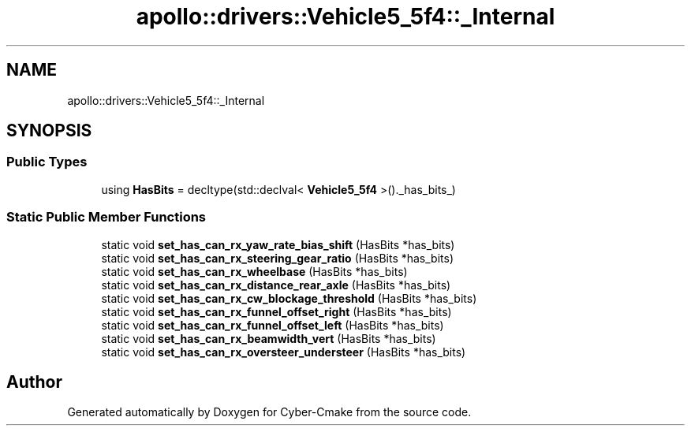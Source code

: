 .TH "apollo::drivers::Vehicle5_5f4::_Internal" 3 "Sun Sep 3 2023" "Version 8.0" "Cyber-Cmake" \" -*- nroff -*-
.ad l
.nh
.SH NAME
apollo::drivers::Vehicle5_5f4::_Internal
.SH SYNOPSIS
.br
.PP
.SS "Public Types"

.in +1c
.ti -1c
.RI "using \fBHasBits\fP = decltype(std::declval< \fBVehicle5_5f4\fP >()\&._has_bits_)"
.br
.in -1c
.SS "Static Public Member Functions"

.in +1c
.ti -1c
.RI "static void \fBset_has_can_rx_yaw_rate_bias_shift\fP (HasBits *has_bits)"
.br
.ti -1c
.RI "static void \fBset_has_can_rx_steering_gear_ratio\fP (HasBits *has_bits)"
.br
.ti -1c
.RI "static void \fBset_has_can_rx_wheelbase\fP (HasBits *has_bits)"
.br
.ti -1c
.RI "static void \fBset_has_can_rx_distance_rear_axle\fP (HasBits *has_bits)"
.br
.ti -1c
.RI "static void \fBset_has_can_rx_cw_blockage_threshold\fP (HasBits *has_bits)"
.br
.ti -1c
.RI "static void \fBset_has_can_rx_funnel_offset_right\fP (HasBits *has_bits)"
.br
.ti -1c
.RI "static void \fBset_has_can_rx_funnel_offset_left\fP (HasBits *has_bits)"
.br
.ti -1c
.RI "static void \fBset_has_can_rx_beamwidth_vert\fP (HasBits *has_bits)"
.br
.ti -1c
.RI "static void \fBset_has_can_rx_oversteer_understeer\fP (HasBits *has_bits)"
.br
.in -1c

.SH "Author"
.PP 
Generated automatically by Doxygen for Cyber-Cmake from the source code\&.
